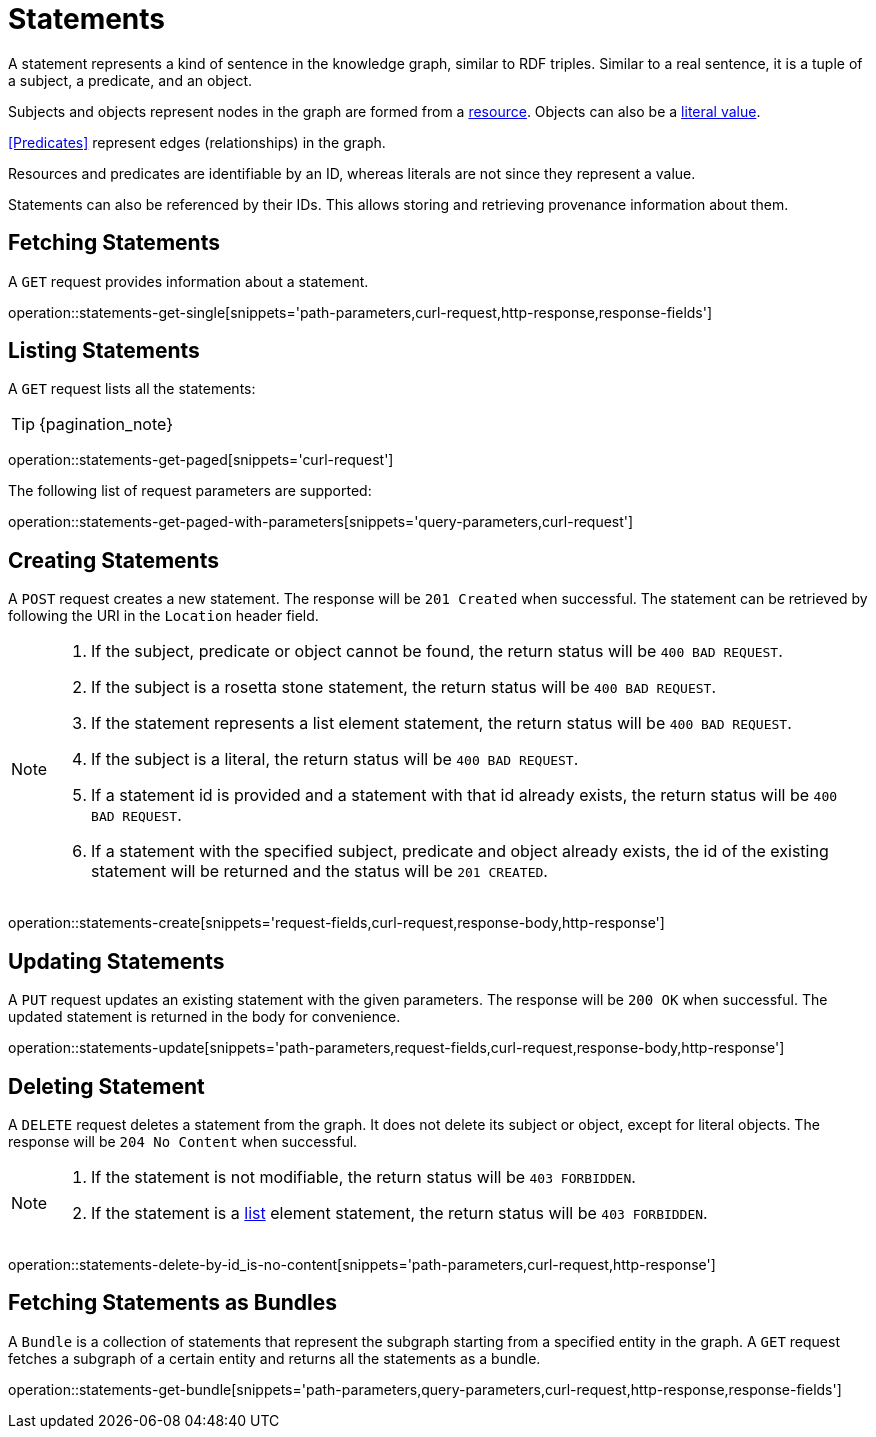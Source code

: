= Statements

A statement represents a kind of sentence in the knowledge graph,
similar to RDF triples.
Similar to a real sentence, it is a tuple of a subject, a predicate, and
an object.

Subjects and objects represent nodes in the graph are formed from a
<<Resources,resource>>.
Objects can also be a <<Literals,literal value>>.

<<Predicates>> represent edges (relationships) in the graph.

Resources and predicates are identifiable by an ID, whereas literals are
not since they represent a value.

Statements can also be referenced by their IDs.
This allows storing and retrieving provenance information about them.

[[statements-fetch]]
== Fetching Statements

A `GET` request provides information about a statement.

operation::statements-get-single[snippets='path-parameters,curl-request,http-response,response-fields']

[[statements-list]]
== Listing Statements

A `GET` request lists all the statements:

TIP: {pagination_note}

operation::statements-get-paged[snippets='curl-request']

The following list of request parameters are supported:

operation::statements-get-paged-with-parameters[snippets='query-parameters,curl-request']

[[statements-create]]
== Creating Statements
A `POST` request creates a new statement.
The response will be `201 Created` when successful.
The statement can be retrieved by following the URI in the `Location` header field.

[NOTE]
====
1. If the subject, predicate or object cannot be found, the return status will be `400 BAD REQUEST`.
2. If the subject is a rosetta stone statement, the return status will be `400 BAD REQUEST`.
3. If the statement represents a list element statement, the return status will be `400 BAD REQUEST`.
4. If the subject is a literal, the return status will be `400 BAD REQUEST`.
5. If a statement id is provided and a statement with that id already exists, the return status will be `400 BAD REQUEST`.
6. If a statement with the specified subject, predicate and object already exists, the id of the existing statement will be returned and the status will be `201 CREATED`.
====

operation::statements-create[snippets='request-fields,curl-request,response-body,http-response']

[[statements-edit]]
== Updating Statements

A `PUT` request updates an existing statement with the given parameters.
The response will be `200 OK` when successful.
The updated statement is returned in the body for convenience.

operation::statements-update[snippets='path-parameters,request-fields,curl-request,response-body,http-response']

[[statements-delete]]
== Deleting Statement
A `DELETE` request deletes a statement from the graph.
It does not delete its subject or object, except for literal objects.
The response will be `204 No Content` when successful.

[NOTE]
====
1. If the statement is not modifiable, the return status will be `403 FORBIDDEN`.
2. If the statement is a <<lists,list>> element statement, the return status will be `403 FORBIDDEN`.
====

operation::statements-delete-by-id_is-no-content[snippets='path-parameters,curl-request,http-response']

[[statements-fetch-as-bundle]]
== Fetching Statements as Bundles

A `Bundle` is a collection of statements that represent the subgraph starting from a specified entity in the graph.
A `GET` request fetches a subgraph of a certain entity and returns all the statements as a bundle.

operation::statements-get-bundle[snippets='path-parameters,query-parameters,curl-request,http-response,response-fields']
